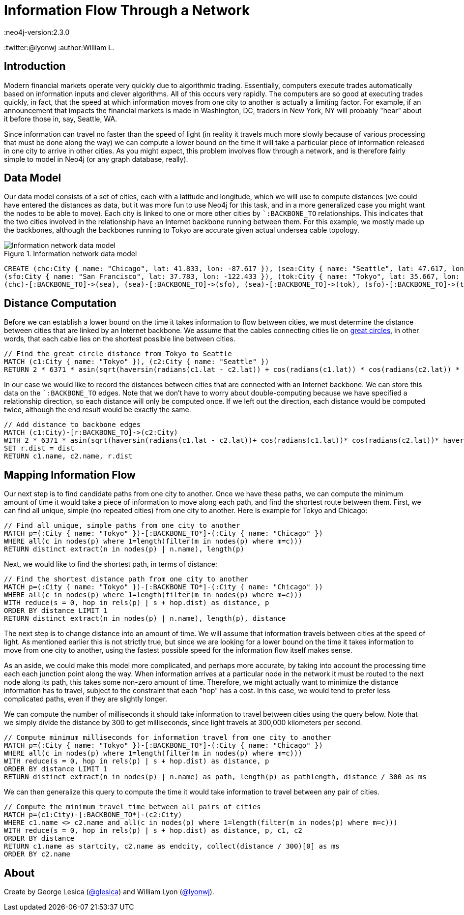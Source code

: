 = Information Flow Through a Network
:neo4j-version:2.3.0
:twitter:@lyonwj
:author:William L.

:toc:

== Introduction

Modern financial markets operate very quickly due to algorithmic trading.
Essentially, computers execute trades automatically based on information inputs and clever algorithms. All of this occurs very rapidly.
The computers are so good at executing trades quickly, in fact, that the speed at which information moves from one city to another is actually a limiting factor.
For example, if an announcement that impacts the financial markets is made in Washington, DC, traders in New York, NY will probably "hear" about it before those in, say, Seattle, WA.

Since information can travel no faster than the speed of light (in reality it travels much more slowly because of various processing that must be done along the way) we can compute a lower bound on the time it will take a particular piece of information released in one city to arrive in other cities.
As you might expect, this problem involves flow through a network, and is therefore fairly simple to model in Neo4j (or any graph database, really).

== Data Model

Our data model consists of a set of cities, each with a latitude and longitude, which we will use to compute distances (we could have entered the distances as data, but it was more fun to use Neo4j for this task, and in a more generalized case you might want the nodes to be able to move).
Each city is linked to one or more other cities by ``:BACKBONE_TO` relationships.
This indicates that the two cities involved in the relationship have an Internet backbone running between them.
For this example, we mostly made up the backbones, although the backbones running to Tokyo are accurate given actual undersea cable topology.

.Information network data model
image::http://i.imgur.com/uxv29rM.png[Information network data model]

//hide
//setup
[source,cypher]
----
CREATE (chc:City { name: "Chicago", lat: 41.833, lon: -87.617 }), (sea:City { name: "Seattle", lat: 47.617, lon: -122.334 }),
(sfo:City { name: "San Francisco", lat: 37.783, lon: -122.433 }), (tok:City { name: "Tokyo", lat: 35.667, lon: 139.75 }),
(chc)-[:BACKBONE_TO]->(sea), (sea)-[:BACKBONE_TO]->(sfo), (sea)-[:BACKBONE_TO]->(tok), (sfo)-[:BACKBONE_TO]->(tok)
----

//console

== Distance Computation

Before we can establish a lower bound on the time it takes information to flow between cities, we must determine the distance between cities that are linked by an Internet backbone.
We assume that the cables connecting cities lie on https://en.wikipedia.org/wiki/Great-circle_distance[great circles], in other words, that each cable lies on the shortest possible line between cities.

[source,cypher]
----
// Find the great circle distance from Tokyo to Seattle
MATCH (c1:City { name: "Tokyo" }), (c2:City { name: "Seattle" })
RETURN 2 * 6371 * asin(sqrt(haversin(radians(c1.lat - c2.lat)) + cos(radians(c1.lat)) * cos(radians(c2.lat)) * haversin(radians(c1.lon - c2.lon)))) AS dist
----

//table

In our case we would like to record the distances between cities that are connected with an Internet backbone.
We can store this data on the ``:BACKBONE_TO` edges.
Note that we don't have to worry about double-computing because we have specified a relationship direction, so each distance will only be computed once.
If we left out the direction, each distance would be computed twice, although the end result would be exactly the same.

//output
[source,cypher]
----
// Add distance to backbone edges
MATCH (c1:City)-[r:BACKBONE_TO]->(c2:City)
WITH 2 * 6371 * asin(sqrt(haversin(radians(c1.lat - c2.lat))+ cos(radians(c1.lat))* cos(radians(c2.lat))* haversin(radians(c1.lon - c2.lon)))) AS dist, r, c1, c2
SET r.dist = dist
RETURN c1.name, c2.name, r.dist
----

//graph

== Mapping Information Flow

Our next step is to find candidate paths from one city to another.
Once we have these paths, we can compute the minimum amount of time it would take a piece of information to move along each path, and find the shortest route between them.
First, we can find all unique, simple (no repeated cities) from one city to another.
Here is example for Tokyo and Chicago:

[source,cypher]
----
// Find all unique, simple paths from one city to another
MATCH p=(:City { name: "Tokyo" })-[:BACKBONE_TO*]-(:City { name: "Chicago" })
WHERE all(c in nodes(p) where 1=length(filter(m in nodes(p) where m=c)))
RETURN distinct extract(n in nodes(p) | n.name), length(p)
----

//table

Next, we would like to find the shortest path, in terms of distance:

[source,cypher]
----
// Find the shortest distance path from one city to another
MATCH p=(:City { name: "Tokyo" })-[:BACKBONE_TO*]-(:City { name: "Chicago" })
WHERE all(c in nodes(p) where 1=length(filter(m in nodes(p) where m=c)))
WITH reduce(s = 0, hop in rels(p) | s + hop.dist) as distance, p
ORDER BY distance LIMIT 1
RETURN distinct extract(n in nodes(p) | n.name), length(p), distance
----

//table

The next step is to change distance into an amount of time.
We will assume that information travels between cities at the speed of light.
As mentioned earlier this is not strictly true, but since we are looking for a lower bound on the time it takes information to move from one city to another, using the fastest possible speed for the information flow itself makes sense.

As an aside, we could make this model more complicated, and perhaps more accurate, by taking into account the processing time each each junction point along the way.
When information arrives at a particular node in the network it must be routed to the next node along its path, this takes some non-zero amount of time.
Therefore, we might actually want to minimize the distance information has to travel, subject to the constraint that each "hop" has a cost.
In this case, we would tend to prefer less complicated paths, even if they are slightly longer.

We can compute the number of milliseconds it should take information to travel between cities using the query below.
Note that we simply divide the distance by 300 to get milliseconds, since light travels at 300,000 kilometers per second.

[source,cypher]
----
// Compute minimum milliseconds for information travel from one city to another
MATCH p=(:City { name: "Tokyo" })-[:BACKBONE_TO*]-(:City { name: "Chicago" })
WHERE all(c in nodes(p) where 1=length(filter(m in nodes(p) where m=c)))
WITH reduce(s = 0, hop in rels(p) | s + hop.dist) as distance, p
ORDER BY distance LIMIT 1
RETURN distinct extract(n in nodes(p) | n.name) as path, length(p) as pathlength, distance / 300 as ms
----

//table

We can then generalize this query to compute the time it would take information to travel between any pair of cities.

[source,cypher]
----
// Compute the minimum travel time between all pairs of cities
MATCH p=(c1:City)-[:BACKBONE_TO*]-(c2:City)
WHERE c1.name <> c2.name and all(c in nodes(p) where 1=length(filter(m in nodes(p) where m=c)))
WITH reduce(s = 0, hop in rels(p) | s + hop.dist) as distance, p, c1, c2
ORDER BY distance
RETURN c1.name as startcity, c2.name as endcity, collect(distance / 300)[0] as ms
ORDER BY c2.name
----

//table

== About

Create by George Lesica (https://twitter.com/glesica[@glesica]) and William Lyon (https://twitter.com/lyonwj[@lyonwj]).

//console
